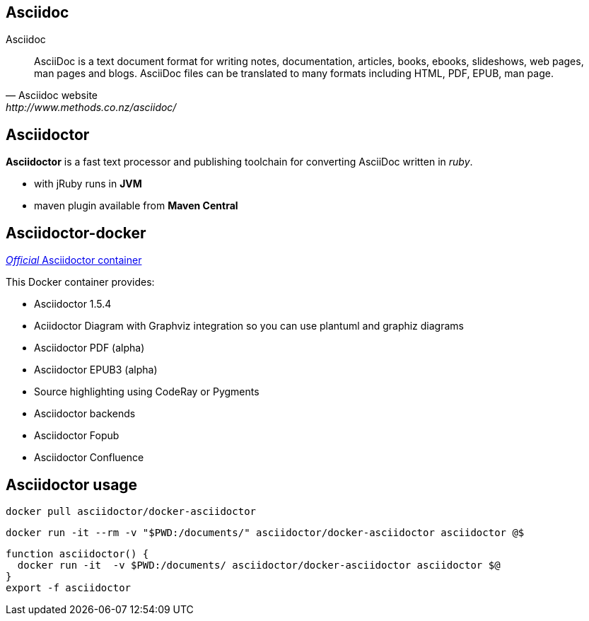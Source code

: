 == Asciidoc
.Asciidoc
[quote, Asciidoc website, http://www.methods.co.nz/asciidoc/]
____

AsciiDoc is a text document format for writing notes, documentation, articles, books, ebooks, slideshows, web pages, man pages and blogs. AsciiDoc files can be translated to many formats including HTML, PDF, EPUB, man page.
____

== Asciidoctor

*Asciidoctor* is a fast text processor and publishing toolchain for converting AsciiDoc written in _ruby_.

* with jRuby runs in *JVM*
* maven plugin available from *Maven Central*

== Asciidoctor-docker
https://hub.docker.com/r/asciidoctor/docker-asciidoctor/[_Official_ Asciidoctor container ]

This Docker container provides:

* Asciidoctor 1.5.4
* Aciidoctor Diagram with Graphviz integration so you can use plantuml and graphiz diagrams
* Asciidoctor PDF (alpha)
* Asciidoctor EPUB3 (alpha)
* Source highlighting using CodeRay or Pygments
* Asciidoctor backends
* Asciidoctor Fopub
* Asciidoctor Confluence

== Asciidoctor usage

...........................................
docker pull asciidoctor/docker-asciidoctor
...........................................

...........................................
docker run -it --rm -v "$PWD:/documents/" asciidoctor/docker-asciidoctor asciidoctor @$ 
...........................................


...........................................
function asciidoctor() {
  docker run -it  -v $PWD:/documents/ asciidoctor/docker-asciidoctor asciidoctor $@
}
export -f asciidoctor
...........................................
